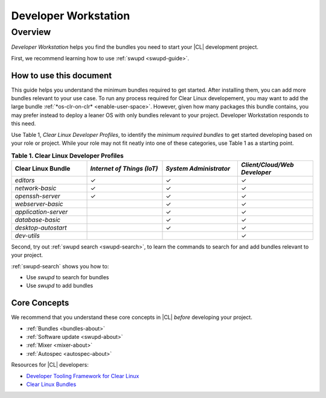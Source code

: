 .. _developer-workstation:

Developer Workstation
#####################

Overview
********

*Developer Workstation* helps you find the bundles you need to 
start your |CL| development project. 

First, we recommend learning how to use :ref:`swupd <swupd-guide>`. 

How to use this document
========================

This guide helps you understand the minimum bundles required to get started. 
After installing them, you can add more bundles relevant to your use case. 
To run any process required for Clear Linux developement, you may want to 
add the large bundle :ref:`*os-clr-on-clr* <enable-user-space>`. However, 
given how many packages this bundle contains, you may prefer instead to 
deploy a leaner OS with only bundles relevant to your project. Developer 
Workstation responds to this need. 

Use Table 1, *Clear Linux Developer Profiles*, to identify the *minimum 
required bundles* to get started developing based on your role or project. 
While your role may not fit neatly into one of these categories, use Table 1 
as a starting point. 

.. list-table:: **Table 1. Clear Linux Developer Profiles**
   :widths: 20, 20, 20, 20
   :header-rows: 1

   * - Clear Linux Bundle
     - *Internet of Things (IoT)* 
     - *System Administrator*
     - *Client/Cloud/Web Developer*
   * - `editors` 
     - ✓
     - ✓
     - ✓

   * - `network-basic`
     - ✓
     - ✓
     - ✓

   * - `openssh-server`
     - ✓
     - ✓
     - ✓
   
   * - `webserver-basic`
     - 
     - ✓
     - ✓   
   
   * - `application-server`
     - 
     - ✓
     - ✓
   
   * - `database-basic`
     - 
     - ✓
     - ✓
   
   * - `desktop-autostart`
     - 
     - ✓
     - ✓

   * - `dev-utils`
     - 
     - 
     - ✓


Second, try out :ref:`swupd search <swupd-search>`, to learn the commands to
search for and add bundles relevant to your project. 

:ref:`swupd-search` shows you how to: 

* Use `swupd` to search for bundles 
* Use `swupd` to add bundles

Core Concepts
=============

We recommend that you understand these core concepts in |CL| *before* 
developing your project. 

* :ref:`Bundles <bundles-about>`
* :ref:`Software update <swupd-about>`
* :ref:`Mixer <mixer-about>`
* :ref:`Autospec <autospec-about>` 

Resources for |CL| developers: 

* `Developer Tooling Framework for Clear Linux`_
* `Clear Linux Bundles`_

.. _Clear Linux Bundles: https://github.com/clearlinux/clr-bundles

.. _Developer Tooling Framework for Clear Linux: https://github.com/clearlinux/common
